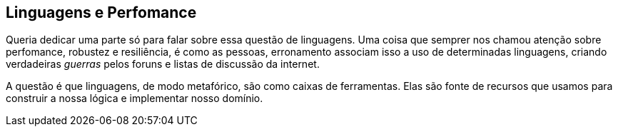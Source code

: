 [[_linguagens-perfomance]]
== Linguagens e Perfomance

Queria dedicar uma parte só para falar sobre essa questão de linguagens. Uma coisa que semprer nos chamou atenção sobre perfomance, robustez e resiliência, é como as pessoas, erronamento associam isso a uso de determinadas linguagens, criando verdadeiras _guerras_ pelos foruns e listas de discussão da internet. 

A questão é que linguagens, de modo metafórico, são como caixas de ferramentas. Elas são fonte de recursos que usamos para construir a nossa lógica e implementar nosso domínio. 
